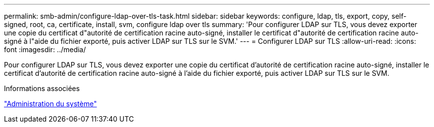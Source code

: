 ---
permalink: smb-admin/configure-ldap-over-tls-task.html 
sidebar: sidebar 
keywords: configure, ldap, tls, export, copy, self-signed, root, ca, certificate, install, svm, configure ldap over tls 
summary: 'Pour configurer LDAP sur TLS, vous devez exporter une copie du certificat d"autorité de certification racine auto-signé, installer le certificat d"autorité de certification racine auto-signé à l"aide du fichier exporté, puis activer LDAP sur TLS sur le SVM.' 
---
= Configurer LDAP sur TLS
:allow-uri-read: 
:icons: font
:imagesdir: ../media/


[role="lead"]
Pour configurer LDAP sur TLS, vous devez exporter une copie du certificat d'autorité de certification racine auto-signé, installer le certificat d'autorité de certification racine auto-signé à l'aide du fichier exporté, puis activer LDAP sur TLS sur le SVM.

.Informations associées
link:../system-admin/index.html["Administration du système"]
